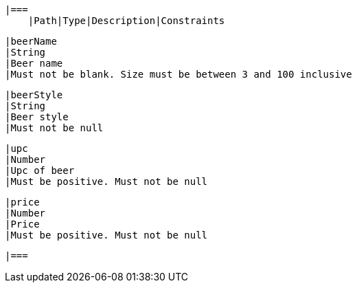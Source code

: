     |===
        |Path|Type|Description|Constraints

        |beerName
        |String
        |Beer name
        |Must not be blank. Size must be between 3 and 100 inclusive

        |beerStyle
        |String
        |Beer style
        |Must not be null

        |upc
        |Number
        |Upc of beer
        |Must be positive. Must not be null

        |price
        |Number
        |Price
        |Must be positive. Must not be null

        |===